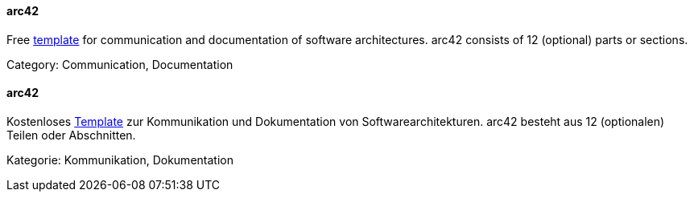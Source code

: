 [#term-arc42]

// tag::EN[]

==== arc42

Free https://arc42.org[template] for communication and documentation of software architectures.
arc42 consists of 12 (optional) parts or sections.

Category: Communication, Documentation

// end::EN[]

// tag::DE[]

==== arc42

Kostenloses https://arc42.org/[Template] zur
Kommunikation und Dokumentation von Softwarearchitekturen. arc42
besteht aus 12 (optionalen) Teilen oder Abschnitten.

Kategorie: Kommunikation, Dokumentation

// end::DE[]
